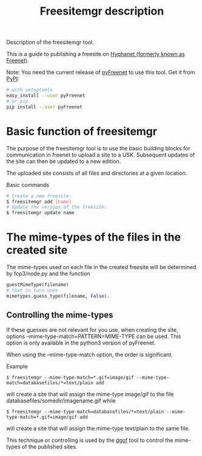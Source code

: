 #+title: Freesitemgr description

#+BEGIN_ABSTRACT
Description of the freesitemgr tool.

This is a guide to publishing a freesite on [[https://www.hyphanet.org/][Hyphanet (formerly known
as Freenet)]].

Note: You need the current release of [[https://github.com/hyphanet/pyFreenet][pyFreenet]] to use this tool.
Get it from [[https://pypi.python.org/pypi][PyPI]]:
#+BEGIN_SRC sh
# with setuptools
easy_install --user pyFreenet
# or pip
pip install --user pyFreenet
#+END_SRC

#+END_ABSTRACT

* Basic function of freesitemgr

The purpose of the freesitemgr tool is to use the basic building
blocks for communication in freenet to upload a site to a USK.
Subsequent updates of the site can then be updated to a new edition.

The uploaded site consists of all files and directories at a given
location.

Basic commands

#+BEGIN_SRC sh
# Create a new freesite:
$ freesitemgr add [name]
# Update the version of the freesite:
$ freesitemgr update name
#+END_SRC

* The mime-types of the files in the created site

The mime-types used on each file in the created freesite will be
determined by fcp3/node.py and the function
#+BEGIN_SRC python
guestMimeType(filename)
# that in turn uses
mimetypes.guess_type(filename, False).
#+END_SRC

** Controlling the mime-types

If these guesses are not relevant for you use, when creating the site,
options --mime-type-match=PATTERN=MIME-TYPE can be used. This option
is only available in the python3 version of pyFreenet.

When using the --mime-type-match option, the order is significant.

Example
#+BEGIN_EXAMPLE
$ freesitemgr --mime-type-match=*.gif=image/gif --mime-type-match=databasefiles/*=text/plain add
#+END_EXAMPLE
will create a site that will assign the mime-type image/gif to the
file databasefiles/somedir/imagename.gif while
#+BEGIN_EXAMPLE
$ freesitemgr --mime-type-match=databasefiles/*=text/plain --mime-type-match=*.gif=image/gif add
#+END_EXAMPLE
will create a site that will assign the mime-type text/plain to the
same file.

This technique or controlling is used by the [[freenet:/USK@nrDOd1piehaN7z7s~~IYwH-2eK7gcQ9wAtPMxD8xPEs,y61pkcoRy-ccB7BHvLCzt3RUjeMILf8ox26NKvPZ-jk,AQACAAE/dgof/55/][dgof]] tool to control the
mime-types of the published sites.
